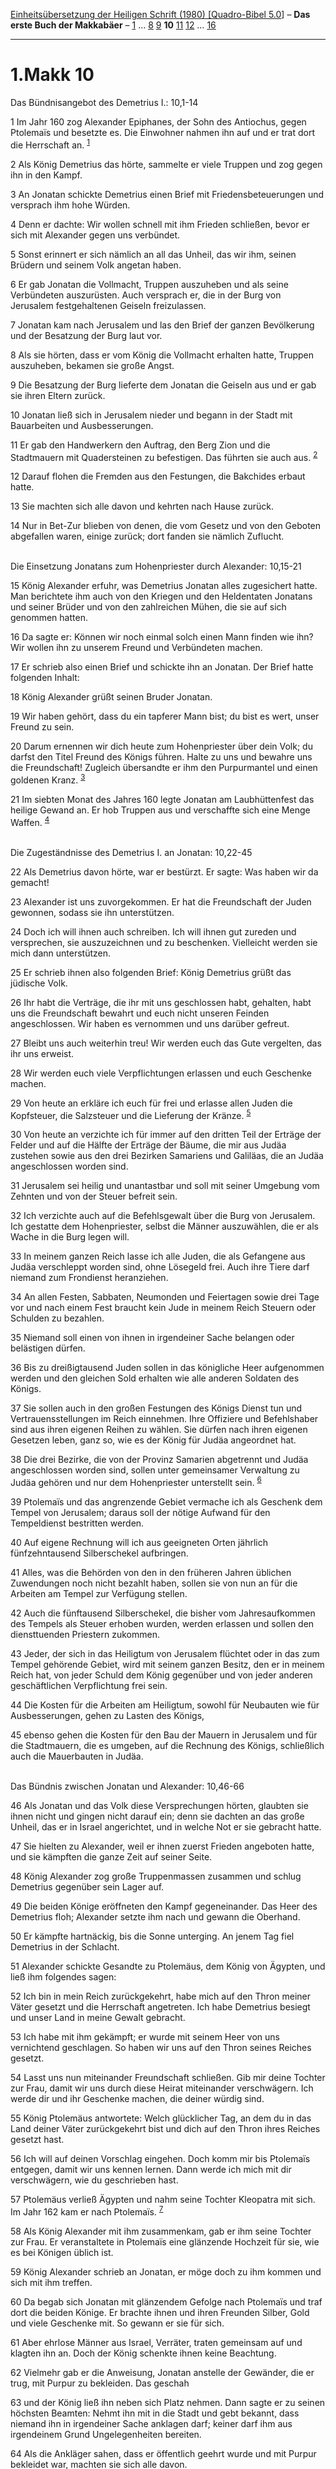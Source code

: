 :PROPERTIES:
:ID:       74fa952e-74d6-4a6e-92c6-21929a18d5a1
:END:
<<navbar>>
[[../index.html][Einheitsübersetzung der Heiligen Schrift (1980)
[Quadro-Bibel 5.0]]] -- *Das erste Buch der Makkabäer* --
[[file:1.Makk_1.html][1]] ... [[file:1.Makk_8.html][8]]
[[file:1.Makk_9.html][9]] *10* [[file:1.Makk_11.html][11]]
[[file:1.Makk_12.html][12]] ... [[file:1.Makk_16.html][16]]

--------------

* 1.Makk 10
  :PROPERTIES:
  :CUSTOM_ID: makk-10
  :END:

<<verses>>

<<v1>>
**** Das Bündnisangebot des Demetrius I.: 10,1-14
     :PROPERTIES:
     :CUSTOM_ID: das-bündnisangebot-des-demetrius-i.-101-14
     :END:
1 Im Jahr 160 zog Alexander Epiphanes, der Sohn des Antiochus, gegen
Ptolemaïs und besetzte es. Die Einwohner nahmen ihn auf und er trat dort
die Herrschaft an. ^{[[#fn1][1]]}

<<v2>>
2 Als König Demetrius das hörte, sammelte er viele Truppen und zog gegen
ihn in den Kampf.

<<v3>>
3 An Jonatan schickte Demetrius einen Brief mit Friedensbeteuerungen und
versprach ihm hohe Würden.

<<v4>>
4 Denn er dachte: Wir wollen schnell mit ihm Frieden schließen, bevor er
sich mit Alexander gegen uns verbündet.

<<v5>>
5 Sonst erinnert er sich nämlich an all das Unheil, das wir ihm, seinen
Brüdern und seinem Volk angetan haben.

<<v6>>
6 Er gab Jonatan die Vollmacht, Truppen auszuheben und als seine
Verbündeten auszurüsten. Auch versprach er, die in der Burg von
Jerusalem festgehaltenen Geiseln freizulassen.

<<v7>>
7 Jonatan kam nach Jerusalem und las den Brief der ganzen Bevölkerung
und der Besatzung der Burg laut vor.

<<v8>>
8 Als sie hörten, dass er vom König die Vollmacht erhalten hatte,
Truppen auszuheben, bekamen sie große Angst.

<<v9>>
9 Die Besatzung der Burg lieferte dem Jonatan die Geiseln aus und er gab
sie ihren Eltern zurück.

<<v10>>
10 Jonatan ließ sich in Jerusalem nieder und begann in der Stadt mit
Bauarbeiten und Ausbesserungen.

<<v11>>
11 Er gab den Handwerkern den Auftrag, den Berg Zion und die Stadtmauern
mit Quadersteinen zu befestigen. Das führten sie auch aus.
^{[[#fn2][2]]}

<<v12>>
12 Darauf flohen die Fremden aus den Festungen, die Bakchides erbaut
hatte.

<<v13>>
13 Sie machten sich alle davon und kehrten nach Hause zurück.

<<v14>>
14 Nur in Bet-Zur blieben von denen, die vom Gesetz und von den Geboten
abgefallen waren, einige zurück; dort fanden sie nämlich Zuflucht.\\
\\

<<v15>>
**** Die Einsetzung Jonatans zum Hohenpriester durch Alexander: 10,15-21
     :PROPERTIES:
     :CUSTOM_ID: die-einsetzung-jonatans-zum-hohenpriester-durch-alexander-1015-21
     :END:
15 König Alexander erfuhr, was Demetrius Jonatan alles zugesichert
hatte. Man berichtete ihm auch von den Kriegen und den Heldentaten
Jonatans und seiner Brüder und von den zahlreichen Mühen, die sie auf
sich genommen hatten.

<<v16>>
16 Da sagte er: Können wir noch einmal solch einen Mann finden wie ihn?
Wir wollen ihn zu unserem Freund und Verbündeten machen.

<<v17>>
17 Er schrieb also einen Brief und schickte ihn an Jonatan. Der Brief
hatte folgenden Inhalt:

<<v18>>
18 König Alexander grüßt seinen Bruder Jonatan.

<<v19>>
19 Wir haben gehört, dass du ein tapferer Mann bist; du bist es wert,
unser Freund zu sein.

<<v20>>
20 Darum ernennen wir dich heute zum Hohenpriester über dein Volk; du
darfst den Titel Freund des Königs führen. Halte zu uns und bewahre uns
die Freundschaft! Zugleich übersandte er ihm den Purpurmantel und einen
goldenen Kranz. ^{[[#fn3][3]]}

<<v21>>
21 Im siebten Monat des Jahres 160 legte Jonatan am Laubhüttenfest das
heilige Gewand an. Er hob Truppen aus und verschaffte sich eine Menge
Waffen. ^{[[#fn4][4]]}\\
\\

<<v22>>
**** Die Zugeständnisse des Demetrius I. an Jonatan: 10,22-45
     :PROPERTIES:
     :CUSTOM_ID: die-zugeständnisse-des-demetrius-i.-an-jonatan-1022-45
     :END:
22 Als Demetrius davon hörte, war er bestürzt. Er sagte: Was haben wir
da gemacht!

<<v23>>
23 Alexander ist uns zuvorgekommen. Er hat die Freundschaft der Juden
gewonnen, sodass sie ihn unterstützen.

<<v24>>
24 Doch ich will ihnen auch schreiben. Ich will ihnen gut zureden und
versprechen, sie auszuzeichnen und zu beschenken. Vielleicht werden sie
mich dann unterstützen.

<<v25>>
25 Er schrieb ihnen also folgenden Brief: König Demetrius grüßt das
jüdische Volk.

<<v26>>
26 Ihr habt die Verträge, die ihr mit uns geschlossen habt, gehalten,
habt uns die Freundschaft bewahrt und euch nicht unseren Feinden
angeschlossen. Wir haben es vernommen und uns darüber gefreut.

<<v27>>
27 Bleibt uns auch weiterhin treu! Wir werden euch das Gute vergelten,
das ihr uns erweist.

<<v28>>
28 Wir werden euch viele Verpflichtungen erlassen und euch Geschenke
machen.

<<v29>>
29 Von heute an erkläre ich euch für frei und erlasse allen Juden die
Kopfsteuer, die Salzsteuer und die Lieferung der Kränze. ^{[[#fn5][5]]}

<<v30>>
30 Von heute an verzichte ich für immer auf den dritten Teil der Erträge
der Felder und auf die Hälfte der Erträge der Bäume, die mir aus Judäa
zustehen sowie aus den drei Bezirken Samariens und Galiläas, die an
Judäa angeschlossen worden sind.

<<v31>>
31 Jerusalem sei heilig und unantastbar und soll mit seiner Umgebung vom
Zehnten und von der Steuer befreit sein.

<<v32>>
32 Ich verzichte auch auf die Befehlsgewalt über die Burg von Jerusalem.
Ich gestatte dem Hohenpriester, selbst die Männer auszuwählen, die er
als Wache in die Burg legen will.

<<v33>>
33 In meinem ganzen Reich lasse ich alle Juden, die als Gefangene aus
Judäa verschleppt worden sind, ohne Lösegeld frei. Auch ihre Tiere darf
niemand zum Frondienst heranziehen.

<<v34>>
34 An allen Festen, Sabbaten, Neumonden und Feiertagen sowie drei Tage
vor und nach einem Fest braucht kein Jude in meinem Reich Steuern oder
Schulden zu bezahlen.

<<v35>>
35 Niemand soll einen von ihnen in irgendeiner Sache belangen oder
belästigen dürfen.

<<v36>>
36 Bis zu dreißigtausend Juden sollen in das königliche Heer aufgenommen
werden und den gleichen Sold erhalten wie alle anderen Soldaten des
Königs.

<<v37>>
37 Sie sollen auch in den großen Festungen des Königs Dienst tun und
Vertrauensstellungen im Reich einnehmen. Ihre Offiziere und Befehlshaber
sind aus ihren eigenen Reihen zu wählen. Sie dürfen nach ihren eigenen
Gesetzen leben, ganz so, wie es der König für Judäa angeordnet hat.

<<v38>>
38 Die drei Bezirke, die von der Provinz Samarien abgetrennt und Judäa
angeschlossen worden sind, sollen unter gemeinsamer Verwaltung zu Judäa
gehören und nur dem Hohenpriester unterstellt sein. ^{[[#fn6][6]]}

<<v39>>
39 Ptolemaïs und das angrenzende Gebiet vermache ich als Geschenk dem
Tempel von Jerusalem; daraus soll der nötige Aufwand für den
Tempeldienst bestritten werden.

<<v40>>
40 Auf eigene Rechnung will ich aus geeigneten Orten jährlich
fünfzehntausend Silberschekel aufbringen.

<<v41>>
41 Alles, was die Behörden von den in den früheren Jahren üblichen
Zuwendungen noch nicht bezahlt haben, sollen sie von nun an für die
Arbeiten am Tempel zur Verfügung stellen.

<<v42>>
42 Auch die fünftausend Silberschekel, die bisher vom Jahresaufkommen
des Tempels als Steuer erhoben wurden, werden erlassen und sollen den
diensttuenden Priestern zukommen.

<<v43>>
43 Jeder, der sich in das Heiligtum von Jerusalem flüchtet oder in das
zum Tempel gehörende Gebiet, wird mit seinem ganzen Besitz, den er in
meinem Reich hat, von jeder Schuld dem König gegenüber und von jeder
anderen geschäftlichen Verpflichtung frei sein.

<<v44>>
44 Die Kosten für die Arbeiten am Heiligtum, sowohl für Neubauten wie
für Ausbesserungen, gehen zu Lasten des Königs,

<<v45>>
45 ebenso gehen die Kosten für den Bau der Mauern in Jerusalem und für
die Stadtmauern, die es umgeben, auf die Rechnung des Königs,
schließlich auch die Mauerbauten in Judäa.\\
\\

<<v46>>
**** Das Bündnis zwischen Jonatan und Alexander: 10,46-66
     :PROPERTIES:
     :CUSTOM_ID: das-bündnis-zwischen-jonatan-und-alexander-1046-66
     :END:
46 Als Jonatan und das Volk diese Versprechungen hörten, glaubten sie
ihnen nicht und gingen nicht darauf ein; denn sie dachten an das große
Unheil, das er in Israel angerichtet, und in welche Not er sie gebracht
hatte.

<<v47>>
47 Sie hielten zu Alexander, weil er ihnen zuerst Frieden angeboten
hatte, und sie kämpften die ganze Zeit auf seiner Seite.

<<v48>>
48 König Alexander zog große Truppenmassen zusammen und schlug Demetrius
gegenüber sein Lager auf.

<<v49>>
49 Die beiden Könige eröffneten den Kampf gegeneinander. Das Heer des
Demetrius floh; Alexander setzte ihm nach und gewann die Oberhand.

<<v50>>
50 Er kämpfte hartnäckig, bis die Sonne unterging. An jenem Tag fiel
Demetrius in der Schlacht.

<<v51>>
51 Alexander schickte Gesandte zu Ptolemäus, dem König von Ägypten, und
ließ ihm folgendes sagen:

<<v52>>
52 Ich bin in mein Reich zurückgekehrt, habe mich auf den Thron meiner
Väter gesetzt und die Herrschaft angetreten. Ich habe Demetrius besiegt
und unser Land in meine Gewalt gebracht.

<<v53>>
53 Ich habe mit ihm gekämpft; er wurde mit seinem Heer von uns
vernichtend geschlagen. So haben wir uns auf den Thron seines Reiches
gesetzt.

<<v54>>
54 Lasst uns nun miteinander Freundschaft schließen. Gib mir deine
Tochter zur Frau, damit wir uns durch diese Heirat miteinander
verschwägern. Ich werde dir und ihr Geschenke machen, die deiner würdig
sind.

<<v55>>
55 König Ptolemäus antwortete: Welch glücklicher Tag, an dem du in das
Land deiner Väter zurückgekehrt bist und dich auf den Thron ihres
Reiches gesetzt hast.

<<v56>>
56 Ich will auf deinen Vorschlag eingehen. Doch komm mir bis Ptolemaïs
entgegen, damit wir uns kennen lernen. Dann werde ich mich mit dir
verschwägern, wie du geschrieben hast.

<<v57>>
57 Ptolemäus verließ Ägypten und nahm seine Tochter Kleopatra mit sich.
Im Jahr 162 kam er nach Ptolemaïs. ^{[[#fn7][7]]}

<<v58>>
58 Als König Alexander mit ihm zusammenkam, gab er ihm seine Tochter zur
Frau. Er veranstaltete in Ptolemaïs eine glänzende Hochzeit für sie, wie
es bei Königen üblich ist.

<<v59>>
59 König Alexander schrieb an Jonatan, er möge doch zu ihm kommen und
sich mit ihm treffen.

<<v60>>
60 Da begab sich Jonatan mit glänzendem Gefolge nach Ptolemaïs und traf
dort die beiden Könige. Er brachte ihnen und ihren Freunden Silber, Gold
und viele Geschenke mit. So gewann er sie für sich.

<<v61>>
61 Aber ehrlose Männer aus Israel, Verräter, traten gemeinsam auf und
klagten ihn an. Doch der König schenkte ihnen keine Beachtung.

<<v62>>
62 Vielmehr gab er die Anweisung, Jonatan anstelle der Gewänder, die er
trug, mit Purpur zu bekleiden. Das geschah

<<v63>>
63 und der König ließ ihn neben sich Platz nehmen. Dann sagte er zu
seinen höchsten Beamten: Nehmt ihn mit in die Stadt und gebt bekannt,
dass niemand ihn in irgendeiner Sache anklagen darf; keiner darf ihm aus
irgendeinem Grund Ungelegenheiten bereiten.

<<v64>>
64 Als die Ankläger sahen, dass er öffentlich geehrt wurde und mit
Purpur bekleidet war, machten sie sich alle davon.

<<v65>>
65 Der König ließ Jonatan noch weitere Ehrungen zukommen: Er ließ ihn in
das Verzeichnis seiner ersten Freunde aufnehmen und ernannte ihn zum
Befehlshaber und Statthalter.

<<v66>>
66 Darauf kehrte Jonatan in Frieden und voll Freude nach Jerusalem
zurück.\\
\\

<<v67>>
**** Sieg Jonatans über ein Heer des Demetrius II.: 10,67-89
     :PROPERTIES:
     :CUSTOM_ID: sieg-jonatans-über-ein-heer-des-demetrius-ii.-1067-89
     :END:
67 Im Jahr 165 kam Demetrius, der Sohn des Demetrius, aus Kreta in das
Land seiner Väter.

<<v68>>
68 Als König Alexander das hörte, war er sehr bestürzt und kehrte nach
Antiochia zurück.

<<v69>>
69 Demetrius ernannte Apollonius zum Statthalter von Zölesyrien. Dieser
brachte ein großes Heer zusammen und schlug sein Lager bei Jamnia auf.
Von dort schickte er dem Hohenpriester Jonatan diese Botschaft:

<<v70>>
70 Nur du allein stellst dich gegen uns. Deinetwegen verlacht und
verhöhnt man mich. Was maßt du dir uns gegenüber an in deinen Bergen?

<<v71>>
71 Wenn du dich auf deine Truppen verlassen kannst, dann komm doch
herunter zu uns in die Ebene; dort wollen wir unsere Kräfte messen. Denn
bei mir befinden sich die Truppen aus den Städten.

<<v72>>
72 Frag doch nach und erkundige dich, wer ich bin und wer die Leute
sind, die auf meiner Seite stehen. Man wird dir sagen, dass ihr uns
nicht standhalten könnt. Schon zweimal wurden deine Vorfahren in ihrem
Land in die Flucht geschlagen. ^{[[#fn8][8]]}

<<v73>>
73 In der Ebene wirst du dich auch diesmal gegen die Reiterei und gegen
eine solche Streitmacht nicht halten können; da gibt es nämlich keinen
Stein und keinen Kiesel und auch keinen Schlupfwinkel, in den man
fliehen kann.

<<v74>>
74 Als Jonatan die Worte des Apollonius vernahm, war er empört und
rückte mit zehntausend Mann aus Jerusalem aus. Sein Bruder Simeon ging
zu seiner Unterstützung mit.

<<v75>>
75 Vor Jafo schlug er sein Lager auf. Die Einwohner der Stadt
verschlossen die Tore vor ihm; denn Apollonius hatte eine Besatzung nach
Jafo gelegt. Als die Juden aber angriffen,

<<v76>>
76 bekamen die Einwohner Angst und übergaben die Stadt und Jonatan nahm
Jafo in Besitz.

<<v77>>
77 Das erfuhr Apollonius, der mit dreitausend Reitern und einem großen
Heer ein Lager bezogen hatte. Er zog auf Aschdod zu, als wolle er durch
die Stadt ziehen. Zugleich rückte er in die Ebene vor, weil er sich auf
seine starke Reiterei verließ.

<<v78>>
78 Jonatan aber setzte ihm nach bis vor Aschdod. Dort gerieten die Heere
aneinander.

<<v79>>
79 Apollonius hatte tausend Reiter in einem Hinterhalt zurückgelassen.

<<v80>>
80 Jonatan bemerkte den Hinterhalt, aber die Reiter umzingelten sein
Heer und schossen vom frühen Morgen bis zum Abend mit Pfeilen auf seine
Leute.

<<v81>>
81 Aber die Männer hielten stand, wie Jonatan befohlen hatte, und die
Pferde der Feinde wurden müde.

<<v82>>
82 Dann ließ Simeon seine Streitkräfte ausschwärmen und griff die
feindlichen Fußtruppen an. Da die Reiterei erschöpft war, wurde das Heer
von ihm in die Flucht geschlagen.

<<v83>>
83 Die Reiterei wurde über die ganze Ebene hin zersprengt und floh nach
Aschdod; sie gingen in den Tempel Dagons, ihres Götzenbildes, um sich zu
retten. ^{[[#fn9][9]]}

<<v84>>
84 Jonatan steckte Aschdod und die Nachbarorte in Brand und plünderte
sie; er brannte auch den Tempel des Dagon nieder mit allen, die sich
dorthin geflüchtet hatten.

<<v85>>
85 Es waren etwa achttausend Mann, die durch das Schwert oder im Feuer
umkamen.

<<v86>>
86 Von dort brach Jonatan auf und schlug sein Lager bei Aschkelon auf.
Die Einwohner kamen ihm in einem festlichen Zug aus der Stadt entgegen.

<<v87>>
87 Dann kehrten Jonatan und seine Leute mit großer Beute nach Jerusalem
zurück.

<<v88>>
88 Als König Alexander davon hörte, erwies er ihm noch weitere Ehren.

<<v89>>
89 Er übersandte ihm eine goldene Spange, wie man sie Angehörigen der
königlichen Familie verleiht; auch übergab er ihm die Stadt Ekron mit
ihrem ganzen Gebiet zum Besitz. ^{[[#fn10][10]]}\\
\\

^{[[#fnm1][1]]} Alexander hieß in Wirklichkeit Balas; er gab sich als
Sohn des Epiphanes aus und hatte mit dieser Täuschung Erfolg. - Zu
Ptolemaïs: vgl. die Anmerkung zu 5,15.

^{[[#fnm2][2]]} ℘ 2 Sam 5,9

^{[[#fnm3][3]]} So vereinigt Jonatan das Amt des Hohenpriesters, des
weltlichen Oberhauptes und des Heerführers in seiner Person.

^{[[#fnm4][4]]} Nach der griechisch-seleuzidischen Zeitrechnung, d.h.
152 v. Chr.

^{[[#fnm5][5]]} Unter «Kränzen» verstand man Geschenke, die dem
Herrscher gemacht wurden.

^{[[#fnm6][6]]} ℘ 10,31; 11,28-34

^{[[#fnm7][7]]} 57f: Kleopatra: Tochter des Ptolemäus VI. Philometor.

^{[[#fnm8][8]]} ℘ 1 Sam 4,1-11

^{[[#fnm9][9]]} ℘ 1 Sam 5,1-5

^{[[#fnm10][10]]} Die «Angehörigen der königlichen Familie» sind eine
Ehrenklasse, die höher als die «Freunde des Königs» stehen.
